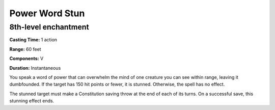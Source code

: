 
.. _srd_Power-Word-Stun:

Power Word Stun
-------------------------------------------------------------

8th-level enchantment
^^^^^^^^^^^^^^^^^^^^^

**Casting Time:** 1 action

**Range:** 60 feet

**Components:** V

**Duration:** Instantaneous

You speak a word of power that can overwhelm the mind of one creature
you can see within range, leaving it dumbfounded. If the target has 150
hit points or fewer, it is stunned. Otherwise, the spell has no effect.

The stunned target must make a Constitution saving throw at the end of
each of its turns. On a successful save, this stunning effect ends.
